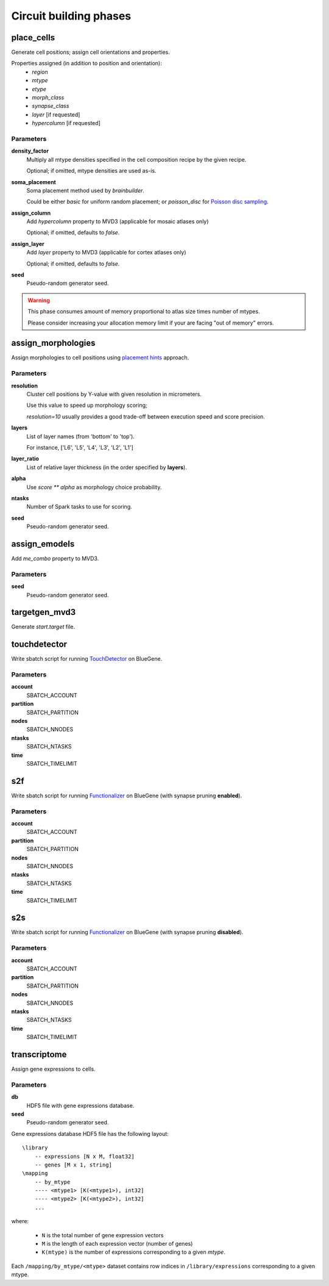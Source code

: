.. _ref-phases:

Circuit building phases
=======================

.. _ref-phase-place-cells:

place_cells
-----------

Generate cell positions; assign cell orientations and properties.

Properties assigned (in addition to position and orientation):
    - *region*
    - *mtype*
    - *etype*
    - *morph_class*
    - *synapse_class*
    - *layer* [if requested]
    - *hypercolumn* [if requested]

Parameters
~~~~~~~~~~

**density_factor**
    Multiply all mtype densities specified in the cell composition recipe by the given recipe.

    Optional; if omitted, mtype densities are used as-is.

**soma_placement**
    Soma placement method used by `brainbuilder`.

    Could be either *basic* for uniform random placement; or *poisson_disc* for `Poisson disc sampling <https://bbpteam.epfl.ch/project/spaces/display/BBPNSE/On+sampling+methods+to+generate+cell+positions>`_.

**assign_column**
    Add *hypercolumn* property to MVD3 (applicable for mosaic atlases only)

    Optional; if omitted, defaults to *false*.

**assign_layer**
    Add *layer* property to MVD3 (applicable for cortex atlases only)

    Optional; if omitted, defaults to *false*.

**seed**
    Pseudo-random generator seed.

.. warning::

    This phase consumes amount of memory proportional to atlas size times number of mtypes.

    Please consider increasing your allocation memory limit if your are facing "out of memory" errors.

.. _ref-phase-assign-morphologies:

assign_morphologies
-------------------

Assign morphologies to cell positions using `placement hints <https://bbpteam.epfl.ch/documentation/placement-algorithm-1.0/index.html>`_ approach.

Parameters
~~~~~~~~~~

**resolution**
    Cluster cell positions by Y-value with given resolution in micrometers.

    Use this value to speed up morphology scoring;

    *resolution=10* usually provides a good trade-off between execution speed and score precision.


**layers**
    List of layer names (from 'bottom' to 'top').

    For instance, ['L6', 'L5', 'L4', 'L3', 'L2', 'L1']

**layer_ratio**
    List of relative layer thickness (in the order specified by **layers**).

**alpha**
    Use `score ** alpha` as morphology choice probability.

**ntasks**
    Number of Spark tasks to use for scoring.

**seed**
    Pseudo-random generator seed.

.. _ref-phase-assign-emodels:

assign_emodels
--------------

Add *me_combo* property to MVD3.

Parameters
~~~~~~~~~~

**seed**
    Pseudo-random generator seed.

targetgen_mvd3
--------------

Generate *start.target* file.

.. _ref-phase-touchdetector:

touchdetector
-------------

Write sbatch script for running `TouchDetector <https://bbpteam.epfl.ch/documentation/touchdetector-4.3.1-2017.10dev/index.html>`_ on BlueGene.

Parameters
~~~~~~~~~~

**account**
    SBATCH_ACCOUNT

**partition**
    SBATCH_PARTITION

**nodes**
    SBATCH_NNODES

**ntasks**
    SBATCH_NTASKS

**time**
    SBATCH_TIMELIMIT

.. _ref-phase-s2f:

s2f
---

Write sbatch script for running `Functionalizer <https://bbpteam.epfl.ch/documentation/functionalizer-3.11.0/index.html>`_ on BlueGene (with synapse pruning **enabled**).

Parameters
~~~~~~~~~~

**account**
    SBATCH_ACCOUNT

**partition**
    SBATCH_PARTITION

**nodes**
    SBATCH_NNODES

**ntasks**
    SBATCH_NTASKS

**time**
    SBATCH_TIMELIMIT

.. _ref-phase-s2s:

s2s
---

Write sbatch script for running `Functionalizer <https://bbpteam.epfl.ch/documentation/functionalizer-3.11.0/index.html>`_ on BlueGene (with synapse pruning **disabled**).

Parameters
~~~~~~~~~~

**account**
    SBATCH_ACCOUNT

**partition**
    SBATCH_PARTITION

**nodes**
    SBATCH_NNODES

**ntasks**
    SBATCH_NTASKS

**time**
    SBATCH_TIMELIMIT


transcriptome
-------------

Assign gene expressions to cells.

Parameters
~~~~~~~~~~

**db**
    HDF5 file with gene expressions database.

**seed**
    Pseudo-random generator seed.

Gene expressions database HDF5 file has the following layout:

::

    \library
        -- expressions [N x M, float32]
        -- genes [M x 1, string]
    \mapping
        -- by_mtype
        ---- <mtype1> [K(<mtype1>), int32]
        ---- <mtype2> [K(<mtype2>), int32]
        ...

where:

  * ``N`` is the total number of gene expression vectors
  * ``M`` is the length of each expression vector (number of genes)
  * ``K(mtype)`` is the number of expressions corresponding to a given *mtype*.

Each ``/mapping/by_mtype/<mtype>`` dataset contains row indices in ``/library/expressions`` corresponding to a given mtype.
